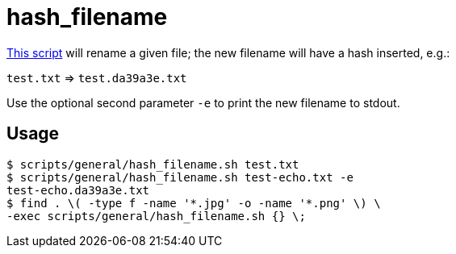 // SPDX-FileCopyrightText: © 2024 Sebastian Davids <sdavids@gmx.de>
// SPDX-License-Identifier: Apache-2.0
= hash_filename
:script_url: https://github.com/sdavids/sdavids-shell-misc/blob/main/scripts/general/hash_filename.sh

{script_url}[This script^] will rename a given file; the new filename will have a hash inserted, e.g.:

`test.txt` ⇒ `test.da39a3e.txt`

Use the optional second parameter `-e` to print the new filename to stdout.

== Usage

[,console]
----
$ scripts/general/hash_filename.sh test.txt
$ scripts/general/hash_filename.sh test-echo.txt -e
test-echo.da39a3e.txt
$ find . \( -type f -name '*.jpg' -o -name '*.png' \) \
-exec scripts/general/hash_filename.sh {} \;
----
